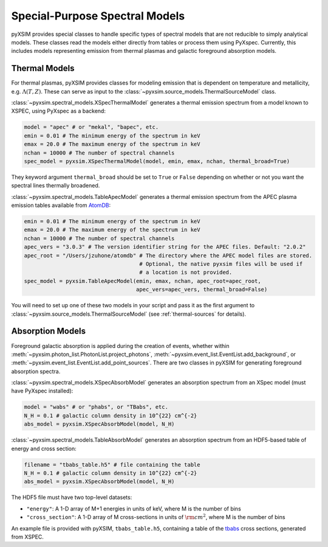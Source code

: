 .. _spectral-models:

Special-Purpose Spectral Models
===============================

pyXSIM provides special classes to handle specific types of spectral models that are not reducible
to simply analytical models. These classes read the models either directly from tables or process
them using PyXspec. Currently, this includes models representing emission from thermal plasmas and 
galactic foreground absorption models.

Thermal Models
--------------

For thermal plasmas, pyXSIM provides classes for modeling emission that is dependent on temperature
and metallicity, e.g. :math:`\Lambda(T,Z)`. These can serve as input to the 
:class:`~pyxsim.source_models.ThermalSourceModel` class. 

:class:`~pyxsim.spectral_models.XSpecThermalModel` generates a thermal emission spectrum
from a model known to XSPEC, using PyXspec as a backend:

.. code-block:: python

    model = "apec" # or "mekal", "bapec", etc.
    emin = 0.01 # The minimum energy of the spectrum in keV
    emax = 20.0 # The maximum energy of the spectrum in keV
    nchan = 10000 # The number of spectral channels
    spec_model = pyxsim.XSpecThermalModel(model, emin, emax, nchan, thermal_broad=True)

They keyword argument ``thermal_broad`` should be set to ``True`` or ``False`` depending on
whether or not you want the spectral lines thermally broadened. 

:class:`~pyxsim.spectral_models.TableApecModel` generates a thermal emission spectrum
from the APEC plasma emission tables available from `AtomDB <http://www.atomdb.org>`_:

.. code-block:: python

    emin = 0.01 # The minimum energy of the spectrum in keV
    emax = 20.0 # The maximum energy of the spectrum in keV
    nchan = 10000 # The number of spectral channels
    apec_vers = "3.0.3" # The version identifier string for the APEC files. Default: "2.0.2"
    apec_root = "/Users/jzuhone/atomdb" # The directory where the APEC model files are stored.
                                        # Optional, the native pyxsim files will be used if
                                        # a location is not provided.
    spec_model = pyxsim.TableApecModel(emin, emax, nchan, apec_root=apec_root,
                                       apec_vers=apec_vers, thermal_broad=False)

You will need to set up one of these two models in your script and pass it as the first argument to
:class:`~pyxsim.source_models.ThermalSourceModel` (see :ref:`thermal-sources` for details).

Absorption Models
-----------------

Foreground galactic absorption is applied during the creation of events, whether within 
:meth:`~pyxsim.photon_list.PhotonList.project_photons`, :meth:`~pyxsim.event_list.EventList.add_background`,
or :meth:`~pyxsim.event_list.EventList.add_point_sources`. There are two classes in pyXSIM
for generating foreground absorption spectra. 

:class:`~pyxsim.spectral_models.XSpecAbsorbModel` generates an absorption spectrum from 
an XSpec model (must have PyXspec installed):

.. code-block:: python

    model = "wabs" # or "phabs", or "TBabs", etc.
    N_H = 0.1 # galactic column density in 10^{22} cm^{-2}
    abs_model = pyxsim.XSpecAbsorbModel(model, N_H)

:class:`~pyxsim.spectral_models.TableAbsorbModel` generates an absorption spectrum from 
an HDF5-based table of energy and cross section:

.. code-block:: python

    filename = "tbabs_table.h5" # file containing the table
    N_H = 0.1 # galactic column density in 10^{22} cm^{-2}
    abs_model = pyxsim.XSpecAbsorbModel(model, N_H)
    
The HDF5 file must have two top-level datasets:
 
* ``"energy"``: A 1-D array of M+1 energies in units of keV, where M is the number of bins
* ``"cross_section"``: A 1-D array of M cross-sections in units of :math:`\rm{cm}^2`, where M
  is the number of bins
  
An example file is provided with pyXSIM, ``tbabs_table.h5``, containing a table of the 
`tbabs <http://pulsar.sternwarte.uni-erlangen.de/wilms/research/tbabs/>`_ cross sections,
generated from XSPEC. 

